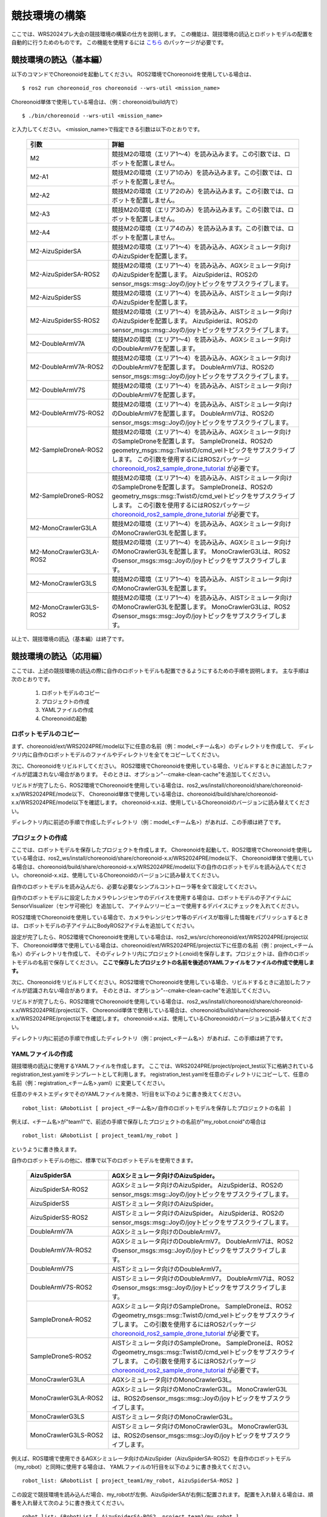 
競技環境の構築
==============

ここでは、WRS2024プレ大会の競技環境の構築の仕方を説明します。
この機能は、競技環境の読込とロボットモデルの配置を自動的に行うためのものです。
この機能を使用するには `こちら <https://github.com/wrs-frei-simulation/WRS-Pre-2024>`_ のパッケージが必要です。

競技環境の読込（基本編）
------------------------

以下のコマンドでChoreonoidを起動してください。
ROS2環境でChoreonoidを使用している場合は、 ::

 $ ros2 run choreonoid_ros choreonoid --wrs-util <mission_name>

Choreonoid単体で使用している場合は、（例：choreonoid/build内で） ::

 $ ./bin/choreonoid --wrs-util <mission_name>

と入力してください。
<mission_name>で指定できる引数は以下のとおりです。

 .. list-table::
  :widths: 30, 70
  :header-rows: 1

  * - 引数
    - 詳細
  * - M2
    - 競技M2の環境（エリア1〜4）を読み込みます。この引数では、ロボットを配置しません。
  * - M2-A1
    - 競技M2の環境（エリア1のみ）を読み込みます。この引数では、ロボットを配置しません。
  * - M2-A2
    - 競技M2の環境（エリア2のみ）を読み込みます。この引数では、ロボットを配置しません。
  * - M2-A3
    - 競技M2の環境（エリア3のみ）を読み込みます。この引数では、ロボットを配置しません。
  * - M2-A4
    - 競技M2の環境（エリア4のみ）を読み込みます。この引数では、ロボットを配置しません。
  * - M2-AizuSpiderSA
    - 競技M2の環境（エリア1〜4）を読み込み、AGXシミュレータ向けのAizuSpiderを配置します。
  * - M2-AizuSpiderSA-ROS2
    - 競技M2の環境（エリア1〜4）を読み込み、AGXシミュレータ向けのAizuSpiderを配置します。
      AizuSpiderは、ROS2のsensor_msgs::msg::Joyの/joyトピックをサブスクライブします。
  * - M2-AizuSpiderSS
    - 競技M2の環境（エリア1〜4）を読み込み、AISTシミュレータ向けのAizuSpiderを配置します。
  * - M2-AizuSpiderSS-ROS2
    - 競技M2の環境（エリア1〜4）を読み込み、AISTシミュレータ向けのAizuSpiderを配置します。
      AizuSpiderは、ROS2のsensor_msgs::msg::Joyの/joyトピックをサブスクライブします。
  * - M2-DoubleArmV7A
    - 競技M2の環境（エリア1〜4）を読み込み、AGXシミュレータ向けのDoubleArmV7を配置します。
  * - M2-DoubleArmV7A-ROS2
    - 競技M2の環境（エリア1〜4）を読み込み、AGXシミュレータ向けのDoubleArmV7を配置します。
      DoubleArmV7は、ROS2のsensor_msgs::msg::Joyの/joyトピックをサブスクライブします。
  * - M2-DoubleArmV7S
    - 競技M2の環境（エリア1〜4）を読み込み、AISTシミュレータ向けのDoubleArmV7を配置します。
  * - M2-DoubleArmV7S-ROS2
    - 競技M2の環境（エリア1〜4）を読み込み、AISTシミュレータ向けのDoubleArmV7を配置します。
      DoubleArmV7は、ROS2のsensor_msgs::msg::Joyの/joyトピックをサブスクライブします。
  * - M2-SampleDroneA-ROS2
    - 競技M2の環境（エリア1〜4）を読み込み、AGXシミュレータ向けのSampleDroneを配置します。
      SampleDroneは、ROS2のgeometry_msgs::msg::Twistの/cmd_velトピックをサブスクライブします。
      この引数を使用するにはROS2パッケージ `choreonoid_ros2_sample_drone_tutorial <https://github.com/k38-suzuki/choreonoid_ros2_sample_drone_tutorial>`_ が必要です。
  * - M2-SampleDroneS-ROS2
    - 競技M2の環境（エリア1〜4）を読み込み、AISTシミュレータ向けのSampleDroneを配置します。
      SampleDroneは、ROS2のgeometry_msgs::msg::Twistの/cmd_velトピックをサブスクライブします。
      この引数を使用するにはROS2パッケージ `choreonoid_ros2_sample_drone_tutorial <https://github.com/k38-suzuki/choreonoid_ros2_sample_drone_tutorial>`_ が必要です。
  * - M2-MonoCrawlerG3LA
    - 競技M2の環境（エリア1〜4）を読み込み、AGXシミュレータ向けのMonoCrawlerG3Lを配置します。
  * - M2-MonoCrawlerG3LA-ROS2
    - 競技M2の環境（エリア1〜4）を読み込み、AGXシミュレータ向けのMonoCrawlerG3Lを配置します。
      MonoCrawlerG3Lは、ROS2のsensor_msgs::msg::Joyの/joyトピックをサブスクライブします。
  * - M2-MonoCrawlerG3LS
    - 競技M2の環境（エリア1〜4）を読み込み、AISTシミュレータ向けのMonoCrawlerG3Lを配置します。
  * - M2-MonoCrawlerG3LS-ROS2
    - 競技M2の環境（エリア1〜4）を読み込み、AISTシミュレータ向けのMonoCrawlerG3Lを配置します。
      MonoCrawlerG3Lは、ROS2のsensor_msgs::msg::Joyの/joyトピックをサブスクライブします。

以上で、競技環境の読込（基本編）は終了です。

競技環境の読込（応用編）
------------------------

ここでは、上述の競技環境の読込の際に自作のロボットモデルも配置できるようにするための手順を説明します。
主な手順は次のとおりです。

 1. ロボットモデルのコピー
 2. プロジェクトの作成
 3. YAMLファイルの作成
 4. Choreonoidの起動

ロボットモデルのコピー
~~~~~~~~~~~~~~~~~~~~~~

まず、choreonoid/ext/WRS2024PRE/model以下に任意の名前（例：model_<チーム名>）のディレクトリを作成して、
ディレクリ内に自作のロボットモデルのファイルやディレクトリを全てをコピーしてください。

次に、Choreonoidをリビルドしてください。
ROS2環境でChoreonoidを使用している場合、リビルドするときに追加したファイルが認識されない場合があります。
そのときは、オプション"--cmake-clean-cache"を追加してください。

リビルドが完了したら、ROS2環境でChoreonoidを使用している場合は、ros2_ws/install/choreonoid/share/choreonoid-x.x/WRS2024PRE/mode以下、
Choreonoid単体で使用している場合は、choreonoid/build/share/choreonoid-x.x/WRS2024PRE/model以下を確認します。
choreonoid-x.xは、使用しているChoreonoidのバージョンに読み替えてください。

ディレクトリ内に前述の手順で作成したディレクトリ（例：model_<チーム名>）があれば、この手順は終了です。

プロジェクトの作成
~~~~~~~~~~~~~~~~~~

ここでは、ロボットモデルを保存したプロジェクトを作成します。
Choreonoidを起動して、ROS2環境でChoreonoidを使用している場合は、ros2_ws/install/choreonoid/share/choreonoid-x.x/WRS2024PRE/mode以下、
Choreonoid単体で使用している場合は、choreonoid/build/share/choreonoid-x.x/WRS2024PRE/model以下の自作のロボットモデルを読み込んでください。
choreonoid-x.xは、使用しているChoreonoidのバージョンに読み替えてください。

自作のロボットモデルを読み込んだら、必要な必要なシンプルコントローラ等を全て設定してください。

自作のロボットモデルに設定したカメラやレンジセンサのデバイスを使用する場合は、ロボットモデルの子アイテムにSensorVisualizer（センサ可視化）を追加して、
アイテムツリービューで使用するデバイスにチェックを入れてください。

ROS2環境でChoreonoidを使用している場合で、カメラやレンジセンサ等のデバイスが取得した情報をパブリッシュするときは、
ロボットモデルの子アイテムにBodyROS2アイテムを追加してください。

設定が完了したら、ROS2環境でChoreonoidを使用している場合は、ros2_ws/src/choreonoid/ext/WRS2024PRE/project以下、
Choreonoid単体で使用している場合は、choreonoid/ext/WRS2024PRE/project以下に任意の名前（例：project_<チーム名>）のディレクトリを作成して、
そのディレクトリ内にプロジェクト(.cnoid)を保存します。プロジェクトは、自作のロボットモデルの名前で保存してください。
**ここで保存したプロジェクトの名前を後述のYAMLファイルをファイルの作成で使用します。**

次に、Choreonoidをリビルドしてください。ROS2環境でChoreonoidを使用している場合、リビルドするときに追加したファイルが認識されない場合があります。
そのときは、オプション"--cmake-clean-cache"を追加してください。

リビルドが完了したら、ROS2環境でChoreonoidを使用している場合は、ros2_ws/install/choreonoid/share/choreonoid-x.x/WRS2024PRE/project以下、
Choreonoid単体で使用している場合は、choreonoid/build/share/choreonoid-x.x/WRS2024PRE/project以下を確認します。
choreonoid-x.xは、使用しているChoreonoidのバージョンに読み替えてください。

ディレクトリ内に前述の手順で作成したディレクトリ（例：project_<チーム名>）があれば、この手順は終了です。

YAMLファイルの作成
~~~~~~~~~~~~~~~~~~

競技環境の読込に使用するYAMLファイルを作成します。
ここでは、WRS2024PRE/project/project_test以下に格納されているregistration_test.yamlをテンプレートとして利用します。
registration_test.yamlを任意のディレクトリにコピーして、任意の名前（例：registration_<チーム名>.yaml）に変更してください。

任意のテキストエディタでそのYAMLファイルを開き、1行目を以下のように書き換えてください。 ::

 robot_list: &RobotList [ project_<チーム名>/自作のロボットモデルを保存したプロジェクトの名前 ]

例えば、<チーム名>が"team1"で、前述の手順で保存したプロジェクトの名前が"my_robot.cnoid"の場合は ::

 robot_list: &RobotList [ project_team1/my_robot ]

というように書き換えます。

自作のロボットモデルの他に、標準で以下のロボットモデルを使用できます。

 .. list-table::
  :widths: 30, 70
  :header-rows: 1

  * - AizuSpiderSA
    - AGXシミュレータ向けのAizuSpider。
  * - AizuSpiderSA-ROS2
    - AGXシミュレータ向けのAizuSpider。
      AizuSpiderは、ROS2のsensor_msgs::msg::Joyの/joyトピックをサブスクライブします。
  * - AizuSpiderSS
    - AISTシミュレータ向けのAizuSpider。
  * - AizuSpiderSS-ROS2
    - AISTシミュレータ向けのAizuSpider。
      AizuSpiderは、ROS2のsensor_msgs::msg::Joyの/joyトピックをサブスクライブします。
  * - DoubleArmV7A
    - AGXシミュレータ向けのDoubleArmV7。
  * - DoubleArmV7A-ROS2
    - AGXシミュレータ向けのDoubleArmV7。
      DoubleArmV7は、ROS2のsensor_msgs::msg::Joyの/joyトピックをサブスクライブします。
  * - DoubleArmV7S
    - AISTシミュレータ向けのDoubleArmV7。
  * - DoubleArmV7S-ROS2
    - AISTシミュレータ向けのDoubleArmV7。
      DoubleArmV7は、ROS2のsensor_msgs::msg::Joyの/joyトピックをサブスクライブします。
  * - SampleDroneA-ROS2
    - AGXシミュレータ向けのSampleDrone。
      SampleDroneは、ROS2のgeometry_msgs::msg::Twistの/cmd_velトピックをサブスクライブします。
      この引数を使用するにはROS2パッケージ `choreonoid_ros2_sample_drone_tutorial <https://github.com/k38-suzuki/choreonoid_ros2_sample_drone_tutorial>`_ が必要です。
  * - SampleDroneS-ROS2
    - AISTシミュレータ向けのSampleDrone。
      SampleDroneは、ROS2のgeometry_msgs::msg::Twistの/cmd_velトピックをサブスクライブします。
      この引数を使用するにはROS2パッケージ `choreonoid_ros2_sample_drone_tutorial <https://github.com/k38-suzuki/choreonoid_ros2_sample_drone_tutorial>`_ が必要です。
  * - MonoCrawlerG3LA
    - AGXシミュレータ向けのMonoCrawlerG3L。
  * - MonoCrawlerG3LA-ROS2
    - AGXシミュレータ向けのMonoCrawlerG3L。
      MonoCrawlerG3Lは、ROS2のsensor_msgs::msg::Joyの/joyトピックをサブスクライブします。
  * - MonoCrawlerG3LS
    - AISTシミュレータ向けのMonoCrawlerG3L。
  * - MonoCrawlerG3LS-ROS2
    - AISTシミュレータ向けのMonoCrawlerG3L。
      MonoCrawlerG3Lは、ROS2のsensor_msgs::msg::Joyの/joyトピックをサブスクライブします。

例えば、ROS環境で使用できるAGXシミュレータ向けのAizuSpider（AizuSpiderSA-ROS2）を自作のロボットモデル（my_robot）と同時に使用する場合は、
YAMLファイルの1行目を以下のように書き換えてください。 ::

 robot_list: &RobotList [ project_team1/my_robot, AizuSpiderSA-ROS2 ]

この設定で競技環境を読み込んだ場合、my_robotが左側、AizuSpiderSAが右側に配置されます。
配置を入れ替える場合は、順番を入れ替えて次のように書き換えてください。 ::

 robot_list: &RobotList [ AizuSpiderSA-ROS2, project_team1/my_robot ]

YAMLファイルを保存したら、この手順は終了です。

Choreonoidの起動
~~~~~~~~~~~~~~~~

Choreonoidを起動します。

以下のコマンドでChoreonoidを起動してください。
ROS2環境でChoreonoidを使用している場合は、 ::

 $ ros2 run choreonoid_ros choreonoid <path/to/yaml> --wrs-util <mission_name>

Choreonoid単体で使用している場合は、（例：choreonoid/build内で） ::

 $ ./bin/choreonoid <path/to/yaml> --wrs-util <mission_name>

と入力してください。
**引数の順番に注意してください。**
<path/to/yaml>には、前述の手順で作成したYAMLファイルまでのパスを引数として入力してください。
<mission_name>で指定できる引数は以下のとおりです。

 .. list-table::
  :widths: 30, 70
  :header-rows: 1

  * - 引数
    - 詳細
  * - M2
    - 競技M2の環境（エリア1〜4）を読み込み、自作のロボットモデルを配置します。
  * - M2-A1
    - 競技M2の環境（エリア1のみ）を読み込み、自作のロボットモデルを配置します。
  * - M2-A2
    - 競技M2の環境（エリア2のみ）を読み込み、自作のロボットモデルを配置します。
  * - M2-A3
    - 競技M2の環境（エリア3のみ）を読み込み、自作のロボットモデルを配置します。
  * - M2-A4
    - 競技M2の環境（エリア4のみ）を読み込み、自作のロボットモデルを配置します。
  * - M2-A12
    - 競技M2の環境（エリア1とエリア2のみ）を読み込み、自作のロボットモデルを配置します。
  * - M2-A34
    - 競技M2の環境（エリア3とエリア4のみ）を読み込み、自作のロボットモデルを配置します。

Choreonoidを起動したときに、ロボットモデルの配置がズレている場合は、
start_positionで初期位置の座標[ x, y, z ]を調整してください。
ここで、座標はメートル単位で指定します。

以上で、競技環境の読込（応用編）は終了です。

YAMLファイルの詳細
------------------

.. list-table::
  :widths: 20,12,12,75
  :header-rows: 1

  * - パラメータ
    - デフォルト値
    - 単位
    - 意味
  * - name
    - 空
    - \-
    - 設定の名前を指定します。
      **ここで指定した名前が引数<mission_name>で指定できます。**
  * - task_project
    - 空
    - \-
    - フィールドが保存されたプロジェクトをリストで指定します。
      ROS2環境でChoreonoidを使用している場合は、ros2_ws/install/choreonoid/share/choreonoid-x.x/WRS2024PRE/project以下、
      Choreonoid単体で使用している場合は、choreonoid/build/share/choreonoid-x.x/WRS2024PRE/project以下にあるプロジェクトを指定できます。
      プロジェクトは、リストで指定した順番に読み込まれます。
  * - robot_project
    - 空
    - \-
    - ロボットが保存されたプロジェクトをリストで指定します。
      ROS2環境でChoreonoidを使用している場合は、ros2_ws/install/choreonoid/share/choreonoid-x.x/WRS2024PRE/project以下、
      Choreonoid単体で使用している場合は、choreonoid/build/share/choreonoid-x.x/WRS2024PRE/project以下にあるプロジェクトを指定できます。
      プロジェクトは、リストで指定した順番に読み込まれ、先に指定したロボットを左側、後に指定したロボットは右側に配置されます。
  * - robot_alignment
    - X+
    - \-
    - 初期配置のロボットの向きを指定できます。
      X+、X-、Y+、Y-、X+Z+、X-Z+、Y+Z+、Y-Z+が指定できます。
      X+Z+、X-Z+、Y+Z+、Y-Z+では、ロボットがZ軸方向に並べて配置されます。
  * - start_position
    - [ 0.0, 0.0, 0.0 ]
    - [ m, m, m]
    - ロボットの初期配置の座標を指定します。
      座標はメートル単位で指定します。
  * - simulator_project
    - 空
    - \-
    - シミュレータアイテムが保存されたプロジェクトをリストで指定します。
      ROS2環境でChoreonoidを使用している場合は、ros2_ws/install/choreonoid/share/choreonoid-x.x/WRS2024PRE/project以下、
      Choreonoid単体で使用している場合は、choreonoid/build/share/choreonoid-x.x/WRS2024PRE/project以下にあるプロジェクトを指定できます。
      プロジェクトは、リストで指定した順番に読み込まれます。
  * - view_project
    - 空
    - \-
    - ビューのレイアウトが保存されたプロジェクトをリストで指定します。
      ROS2環境でChoreonoidを使用している場合は、ros2_ws/install/choreonoid/share/choreonoid-x.x/WRS2024PRE/project以下、
      Choreonoid単体で使用している場合は、choreonoid/build/share/choreonoid-x.x/WRS2024PRE/project以下にあるプロジェクトを指定できます。
      プロジェクトは、リストで指定した順番に読み込まれます。
  * - enable_recording
    - false
    - \-
    - 起動した環境のWorldアイテムにWorldLogFileアイテムを子アイテムとして追加します。